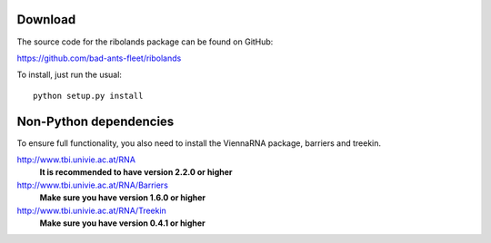 Download
========

The source code for the ribolands package can be found on GitHub: 

https://github.com/bad-ants-fleet/ribolands

To install, just run the usual::

    python setup.py install

Non-Python dependencies
=======================

To ensure full functionality, you also need to install the ViennaRNA package,
barriers and treekin.

http://www.tbi.univie.ac.at/RNA
  **It is recommended to have version 2.2.0 or higher** 

http://www.tbi.univie.ac.at/RNA/Barriers
  **Make sure you have version 1.6.0 or higher**

http://www.tbi.univie.ac.at/RNA/Treekin
  **Make sure you have version 0.4.1 or higher**


